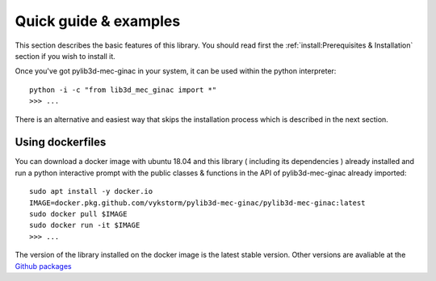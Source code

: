 

Quick guide & examples
-----------------------------------

This section describes the basic features of this library.
You should read first the :ref:`install:Prerequisites & Installation` section if you wish to install
it.

Once you've got pylib3d-mec-ginac in your system, it can be used within the python interpreter::

    python -i -c "from lib3d_mec_ginac import *"
    >>> ...


There is an alternative and easiest way that skips the installation
process which is described in the next section.


Using dockerfiles
===============================

You can download a docker image with ubuntu 18.04 and this library ( including its
dependencies ) already installed and run a python interactive prompt with the public
classes & functions in the API of pylib3d-mec-ginac already imported::

    sudo apt install -y docker.io
    IMAGE=docker.pkg.github.com/vykstorm/pylib3d-mec-ginac/pylib3d-mec-ginac:latest
    sudo docker pull $IMAGE
    sudo docker run -it $IMAGE
    >>> ...

The version of the library installed on the docker image is the latest stable version.
Other versions are avaliable at the `Github packages <https://github.com/Vykstorm/pylib3d-mec-ginac/packages>`_
